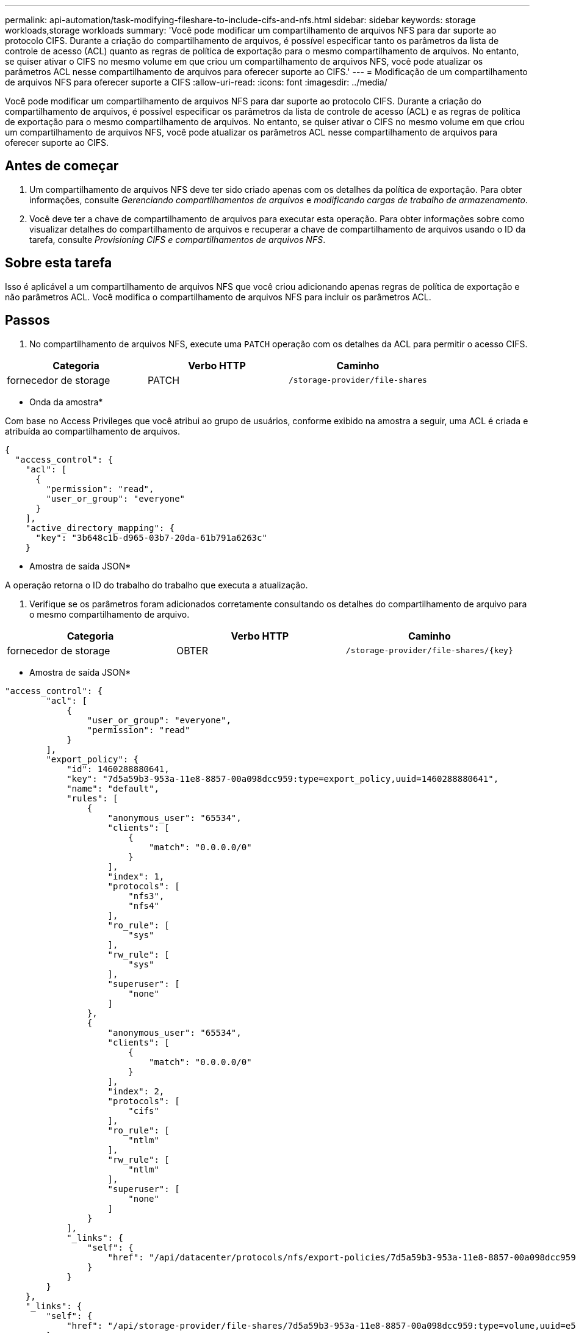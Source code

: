 ---
permalink: api-automation/task-modifying-fileshare-to-include-cifs-and-nfs.html 
sidebar: sidebar 
keywords: storage workloads,storage workloads 
summary: 'Você pode modificar um compartilhamento de arquivos NFS para dar suporte ao protocolo CIFS. Durante a criação do compartilhamento de arquivos, é possível especificar tanto os parâmetros da lista de controle de acesso (ACL) quanto as regras de política de exportação para o mesmo compartilhamento de arquivos. No entanto, se quiser ativar o CIFS no mesmo volume em que criou um compartilhamento de arquivos NFS, você pode atualizar os parâmetros ACL nesse compartilhamento de arquivos para oferecer suporte ao CIFS.' 
---
= Modificação de um compartilhamento de arquivos NFS para oferecer suporte a CIFS
:allow-uri-read: 
:icons: font
:imagesdir: ../media/


[role="lead"]
Você pode modificar um compartilhamento de arquivos NFS para dar suporte ao protocolo CIFS. Durante a criação do compartilhamento de arquivos, é possível especificar os parâmetros da lista de controle de acesso (ACL) e as regras de política de exportação para o mesmo compartilhamento de arquivos. No entanto, se quiser ativar o CIFS no mesmo volume em que criou um compartilhamento de arquivos NFS, você pode atualizar os parâmetros ACL nesse compartilhamento de arquivos para oferecer suporte ao CIFS.



== Antes de começar

. Um compartilhamento de arquivos NFS deve ter sido criado apenas com os detalhes da política de exportação. Para obter informações, consulte _Gerenciando compartilhamentos de arquivos_ e _modificando cargas de trabalho de armazenamento_.
. Você deve ter a chave de compartilhamento de arquivos para executar esta operação. Para obter informações sobre como visualizar detalhes do compartilhamento de arquivos e recuperar a chave de compartilhamento de arquivos usando o ID da tarefa, consulte _Provisioning CIFS e compartilhamentos de arquivos NFS_.




== Sobre esta tarefa

Isso é aplicável a um compartilhamento de arquivos NFS que você criou adicionando apenas regras de política de exportação e não parâmetros ACL. Você modifica o compartilhamento de arquivos NFS para incluir os parâmetros ACL.



== Passos

. No compartilhamento de arquivos NFS, execute uma `PATCH` operação com os detalhes da ACL para permitir o acesso CIFS.


[cols="3*"]
|===
| Categoria | Verbo HTTP | Caminho 


 a| 
fornecedor de storage
 a| 
PATCH
 a| 
`/storage-provider/file-shares`

|===
* Onda da amostra*

Com base no Access Privileges que você atribui ao grupo de usuários, conforme exibido na amostra a seguir, uma ACL é criada e atribuída ao compartilhamento de arquivos.

[listing]
----
{
  "access_control": {
    "acl": [
      {
        "permission": "read",
        "user_or_group": "everyone"
      }
    ],
    "active_directory_mapping": {
      "key": "3b648c1b-d965-03b7-20da-61b791a6263c"
    }
----
* Amostra de saída JSON*

A operação retorna o ID do trabalho do trabalho que executa a atualização.

. Verifique se os parâmetros foram adicionados corretamente consultando os detalhes do compartilhamento de arquivo para o mesmo compartilhamento de arquivo.


[cols="3*"]
|===
| Categoria | Verbo HTTP | Caminho 


 a| 
fornecedor de storage
 a| 
OBTER
 a| 
`+/storage-provider/file-shares/{key}+`

|===
* Amostra de saída JSON*

[listing]
----
"access_control": {
        "acl": [
            {
                "user_or_group": "everyone",
                "permission": "read"
            }
        ],
        "export_policy": {
            "id": 1460288880641,
            "key": "7d5a59b3-953a-11e8-8857-00a098dcc959:type=export_policy,uuid=1460288880641",
            "name": "default",
            "rules": [
                {
                    "anonymous_user": "65534",
                    "clients": [
                        {
                            "match": "0.0.0.0/0"
                        }
                    ],
                    "index": 1,
                    "protocols": [
                        "nfs3",
                        "nfs4"
                    ],
                    "ro_rule": [
                        "sys"
                    ],
                    "rw_rule": [
                        "sys"
                    ],
                    "superuser": [
                        "none"
                    ]
                },
                {
                    "anonymous_user": "65534",
                    "clients": [
                        {
                            "match": "0.0.0.0/0"
                        }
                    ],
                    "index": 2,
                    "protocols": [
                        "cifs"
                    ],
                    "ro_rule": [
                        "ntlm"
                    ],
                    "rw_rule": [
                        "ntlm"
                    ],
                    "superuser": [
                        "none"
                    ]
                }
            ],
            "_links": {
                "self": {
                    "href": "/api/datacenter/protocols/nfs/export-policies/7d5a59b3-953a-11e8-8857-00a098dcc959:type=export_policy,uuid=1460288880641"
                }
            }
        }
    },
    "_links": {
        "self": {
            "href": "/api/storage-provider/file-shares/7d5a59b3-953a-11e8-8857-00a098dcc959:type=volume,uuid=e581c23a-1037-11ea-ac5a-00a098dcc6b6"
        }
    }
----
Você pode ver a ACL atribuída juntamente com a política de exportação para o mesmo compartilhamento de arquivos.
